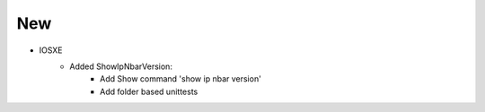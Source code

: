 --------------------------------------------------------------------------------
                                New
--------------------------------------------------------------------------------
* IOSXE
    * Added ShowIpNbarVersion:
		* Add Show command 'show ip nbar version'
		* Add folder based unittests